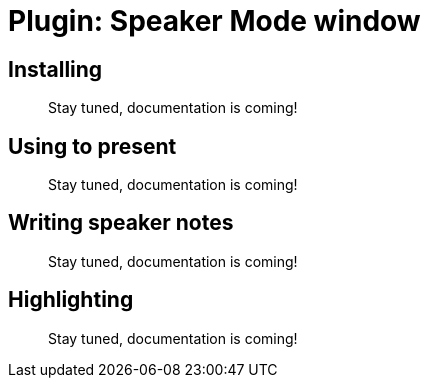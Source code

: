 = Plugin: Speaker Mode window


[[install]]
== Installing

//TODO
> Stay tuned, documentation is coming!

[[usage]]
== Using to present

//TODO
> Stay tuned, documentation is coming!


[[notes]]
== Writing speaker notes

//TODO
> Stay tuned, documentation is coming!


[[highlight]]
== Highlighting

//TODO
> Stay tuned, documentation is coming!
